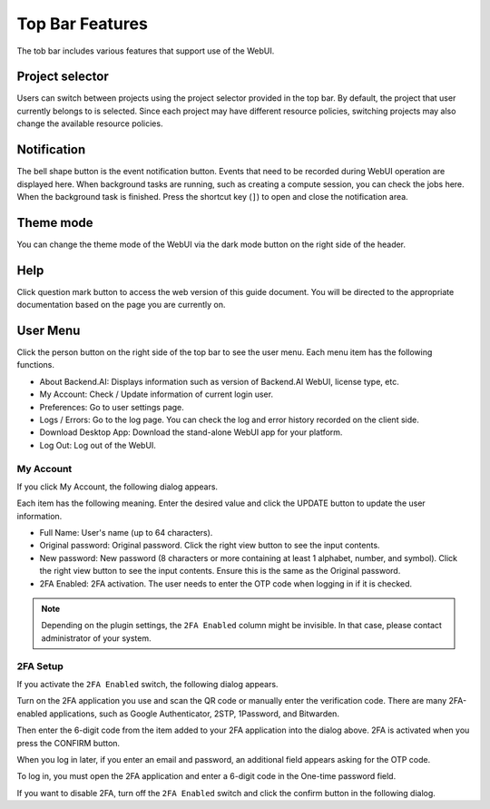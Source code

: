 =================
Top Bar Features
=================

.. _top-bar-features:

The tob bar includes various features that support use of the WebUI.

.. image:: header.png
   :align: center
   :width: 100%
   :alt: WebUI Top Bar

Project selector
-----------------

.. _project-selector:

Users can switch between projects using the project selector provided in the top bar.
By default, the project that user currently belongs to is selected. 
Since each project may have different resource policies, switching projects may also change the available resource policies.

Notification
-------------

.. _notification:

The bell shape button is the event notification button.
Events that need to be recorded during WebUI operation are displayed here.
When background tasks are running, such as creating a compute session,
you can check the jobs here. When the background task is finished.
Press the shortcut key (``]``) to open and close the notification area.

.. image:: notification_collapse.png
   :align: center

Theme mode
-----------

.. _theme-mode:

You can change the theme mode of the WebUI via the dark mode button on the
right side of the header.

.. image:: theme_mode.png
   :align: center
   :width: 100%
   :alt: Theme mode

Help
------

.. _help:

Click question mark button to access the web version of this guide document. 
You will be directed to the appropriate documentation based on the page you are currently on.

User Menu
-----------

.. _user-menu:

Click the person button on the right side of the top bar to see the user menu.
Each menu item has the following functions.

.. image:: user_drop_down.png
  :width: 350
  :align: center
  :alt: user drop down

* About Backend.AI: Displays information such as version of Backend.AI WebUI,
  license type, etc.
* My Account: Check / Update information of current login user.
* Preferences: Go to user settings page.
* Logs / Errors: Go to the log page. You can check the log and error history
  recorded on the client side.
* Download Desktop App: Download the stand-alone WebUI app for your platform.
* Log Out: Log out of the WebUI.

My Account
^^^^^^^^^^

If you click My Account, the following dialog appears.

.. image:: my_account_information.png
  :width: 350
  :align: center
  :alt: My account information

Each item has the following meaning. Enter the desired value and click the UPDATE button to update the user
information.

* Full Name: User's name (up to 64 characters).
* Original password: Original password. Click the right view button to see the
  input contents.
* New password: New password (8 characters or more containing at least 1
  alphabet, number, and symbol). Click the right view button to see the input
  contents. Ensure this is the same as the Original password.
* 2FA Enabled: 2FA activation. The user needs to enter the OTP code when logging in if it is checked.

.. note::
  Depending on the plugin settings, the ``2FA Enabled`` column might be invisible.
  In that case, please contact administrator of your system.

2FA Setup
^^^^^^^^^
If you activate the ``2FA Enabled`` switch, the following dialog appears.

.. image:: 2fa_setup.png
  :width: 350
  :align: center

Turn on the 2FA application you use and scan the QR code or manually enter the verification
code. There are many 2FA-enabled applications, such as Google Authenticator, 2STP, 1Password,
and Bitwarden.

Then enter the 6-digit code from the item added to your 2FA application into the dialog above.
2FA is activated when you press the CONFIRM button.

When you log in later, if you enter an email and password, an additional field appears asking
for the OTP code.

.. image:: ask_otp_when_login.png
  :width: 350
  :align: center

To log in, you must open the 2FA application and enter a 6-digit code in the One-time password field.

.. image:: remove_2fa.png
  :width: 350
  :align: center

If you want to disable 2FA, turn off the ``2FA Enabled`` switch and click the confirm button in the
following dialog.